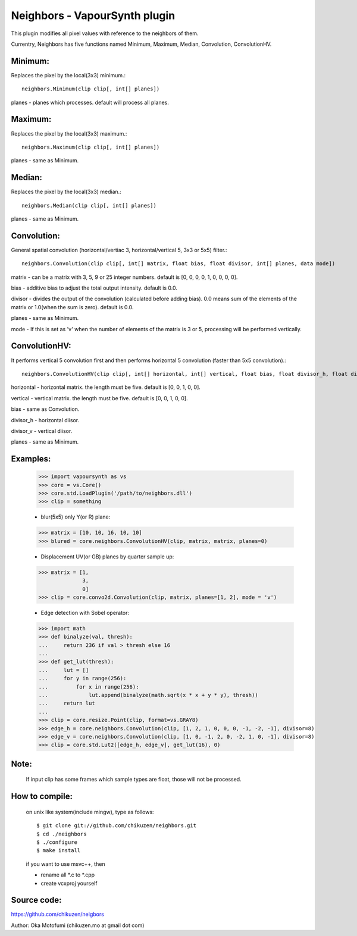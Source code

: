 ===============================
Neighbors - VapourSynth plugin
===============================

This plugin modifies all pixel values with reference to the neighbors of them.

Currentry, Neighbors has five functions named Minimum, Maximum, Median, Convolution, ConvolutionHV.

Minimum:
--------
Replaces the pixel by the local(3x3) minimum.::

    neighbors.Minimum(clip clip[, int[] planes])

planes - planes which processes. default will process all planes.

Maximum:
--------
Replaces the pixel by the local(3x3) maximum.::

    neighbors.Maximum(clip clip[, int[] planes])

planes - same as Minimum.

Median:
-------
Replaces the pixel by the local(3x3) median.::

    neighbors.Median(clip clip[, int[] planes])

planes - same as Minimum.

Convolution:
------------
General spatial convolution (horizontal/vertiac 3, horizontal/vertical 5, 3x3 or 5x5) filter.::

    neighbors.Convolution(clip clip[, int[] matrix, float bias, float divisor, int[] planes, data mode])

matrix - can be a matrix with 3, 5, 9 or 25 integer numbers. default is [0, 0, 0, 0, 1, 0, 0, 0, 0].

bias - additive bias to adjust the total output intensity. default is 0.0.

divisor - divides the output of the convolution (calculated before adding bias). 0.0 means sum of the elements of the matrix or 1.0(when the sum is zero). default is 0.0.

planes - same as Minimum.

mode - If this is set as 'v' when the number of elements of the matrix is 3 or 5, processing will be performed vertically.

ConvolutionHV:
--------------
It performs vertical 5 convolution first and then performs horizontal 5 convolution (faster than 5x5 convolution).::

    neighbors.ConvolutionHV(clip clip[, int[] horizontal, int[] vertical, float bias, float divisor_h, float divisor_v, int[] planes])

horizontal - horizontal matrix. the length must be five. default is [0, 0, 1, 0, 0].

vertical - vertical matrix. the length must be five. default is [0, 0, 1, 0, 0].

bias - same as Convolution.

divisor_h - horizontal diisor.

divisor_v - vertical diisor.

planes - same as Minimum.

Examples:
---------
    >>> import vapoursynth as vs
    >>> core = vs.Core()
    >>> core.std.LoadPlugin('/path/to/neighbors.dll')
    >>> clip = something

    - blur(5x5) only Y(or R) plane:
    >>> matrix = [10, 10, 16, 10, 10]
    >>> blured = core.neighbors.ConvolutionHV(clip, matrix, matrix, planes=0)

    - Displacement UV(or GB) planes by quarter sample up:
    >>> matrix = [1,
                  3,
                  0]
    >>> clip = core.convo2d.Convolution(clip, matrix, planes=[1, 2], mode = 'v')

    - Edge detection with Sobel operator:
    >>> import math
    >>> def binalyze(val, thresh):
    ...     return 236 if val > thresh else 16
    ...
    >>> def get_lut(thresh):
    ...     lut = []
    ...     for y in range(256):
    ...         for x in range(256):
    ...             lut.append(binalyze(math.sqrt(x * x + y * y), thresh))
    ...     return lut
    ...
    >>> clip = core.resize.Point(clip, format=vs.GRAY8)
    >>> edge_h = core.neighbors.Convolution(clip, [1, 2, 1, 0, 0, 0, -1, -2, -1], divisor=8)
    >>> edge_v = core.neighbors.Convolution(clip, [1, 0, -1, 2, 0, -2, 1, 0, -1], divisor=8)
    >>> clip = core.std.Lut2([edge_h, edge_v], get_lut(16), 0)

Note:
-----
    If input clip has some frames which sample types are float, those will not be processed.

How to compile:
---------------
    on unix like system(include mingw), type as follows::

    $ git clone git://github.com/chikuzen/neighbors.git
    $ cd ./neighbors
    $ ./configure
    $ make install

    if you want to use msvc++, then

    - rename all *.c to *.cpp
    - create vcxproj yourself

Source code:
------------
https://github.com/chikuzen/neigbors


Author: Oka Motofumi (chikuzen.mo at gmail dot com)
